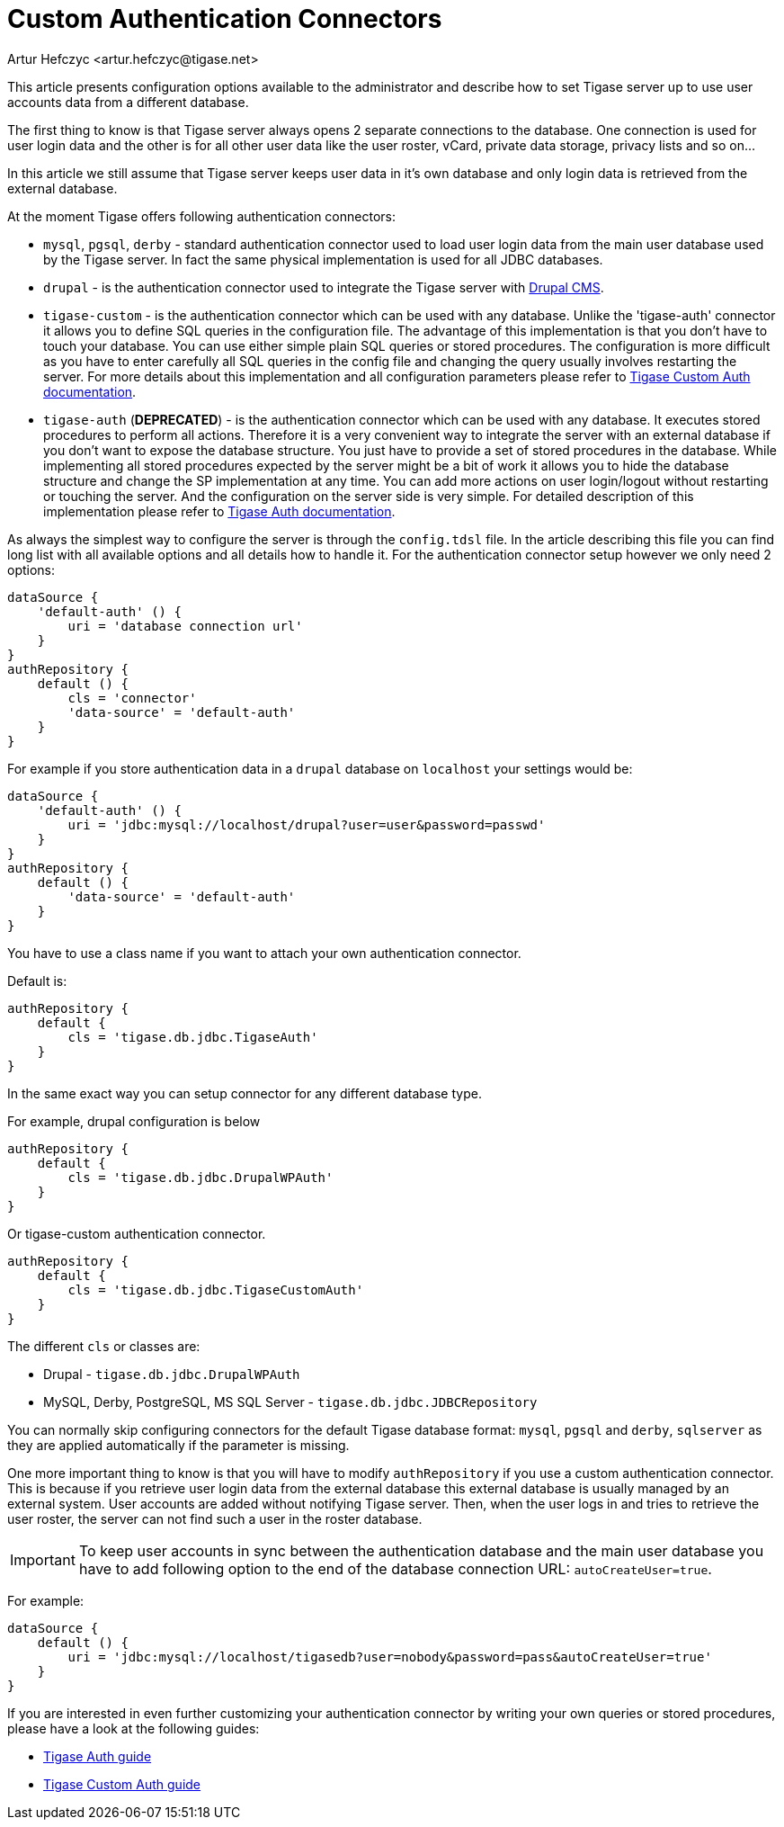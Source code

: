 [[customAuthentication]]
= Custom Authentication Connectors
:author: Artur Hefczyc <artur.hefczyc@tigase.net>
:version: v2.1, June 2017: Reformatted for Kernel/DSL

This article presents configuration options available to the administrator and describe how to set Tigase server up to use user accounts data from a different database.

The first thing to know is that Tigase server always opens 2 separate connections to the database. One connection is used for user login data and the other is for all other user data like the user roster, vCard, private data storage, privacy lists and so on...

In this article we still assume that Tigase server keeps user data in it's own database and only login data is retrieved from the external database.

At the moment Tigase offers following authentication connectors:

- `mysql`, `pgsql`, `derby` - standard authentication connector used to load user login data from the main user database used by the Tigase server. In fact the same physical implementation is used for all JDBC databases.
- `drupal` - is the authentication connector used to integrate the Tigase server with link:http://drupal.org/[Drupal CMS].
- `tigase-custom` - is the authentication connector which can be used with any database. Unlike the 'tigase-auth' connector it allows you to define SQL queries in the configuration file. The advantage of this implementation is that you don't have to touch your database. You can use either simple plain SQL queries or stored procedures. The configuration is more difficult as you have to enter carefully all SQL queries in the config file and changing the query usually involves restarting the server. For more details about this implementation and all configuration parameters please refer to xref:custonAuthConnector[Tigase Custom Auth documentation].
- `[.line-through]#tigase-auth#` (**DEPRECATED**) - is the authentication connector which can be used with any database. It executes stored procedures to perform all actions. Therefore it is a very convenient way to integrate the server with an external database if you don't want to expose the database structure. You just have to provide a set of stored procedures in the database. While implementing all stored procedures expected by the server might be a bit of work it allows you to hide the database structure and change the SP implementation at any time. You can add more actions on user login/logout without restarting or touching the server. And the configuration on the server side is very simple. For detailed description of this implementation please refer to xref:tigaseAuthConnector[Tigase Auth documentation].

As always the simplest way to configure the server is through the `config.tdsl` file. In the article describing this file you can find long list with all available options and all details how to handle it. For the authentication connector setup however we only need 2 options:

[source,dsl]
-----
dataSource {
    'default-auth' () {
        uri = 'database connection url'
    }
}
authRepository {
    default () {
        cls = 'connector'
        'data-source' = 'default-auth'
    }
}
-----

For example if you store authentication data in a `drupal` database on `localhost` your settings would be:

[source,dsl]
-----
dataSource {
    'default-auth' () {
        uri = 'jdbc:mysql://localhost/drupal?user=user&password=passwd'
    }
}
authRepository {
    default () {
        'data-source' = 'default-auth'
    }
}
-----

You have to use a class name if you want to attach your own authentication connector.

Default is:
[source,dsl]
-----
authRepository {
    default {
        cls = 'tigase.db.jdbc.TigaseAuth'
    }
}
-----

In the same exact way you can setup connector for any different database type.

For example, drupal configuration is below
[source,dsl]
-----
authRepository {
    default {
        cls = 'tigase.db.jdbc.DrupalWPAuth'
    }
}
-----

Or tigase-custom authentication connector.
[source,dsl]
-----
authRepository {
    default {
        cls = 'tigase.db.jdbc.TigaseCustomAuth'
    }
}
-----

The different `cls` or classes are:

- Drupal - `tigase.db.jdbc.DrupalWPAuth`
- MySQL, Derby, PostgreSQL, MS SQL Server - `tigase.db.jdbc.JDBCRepository`


You can normally skip configuring connectors for the default Tigase database format: `mysql`, `pgsql` and `derby`, `sqlserver` as they are applied automatically if the parameter is missing.

One more important thing to know is that you will have to modify `authRepository` if you use a custom authentication connector. This is because if you retrieve user login data from the external database this external database is usually managed by an external system. User accounts are added without notifying Tigase server. Then, when the user logs in and tries to retrieve the user roster, the server can not find such a user in the roster database.

[[autoCreateUser]]

IMPORTANT: To keep user accounts in sync between the authentication database and the main user database you have to add following option to the end of the database connection URL: `autoCreateUser=true`.

For example:

[source,dsl]
-----
dataSource {
    default () {
        uri = 'jdbc:mysql://localhost/tigasedb?user=nobody&password=pass&autoCreateUser=true'
    }
}
-----

If you are interested in even further customizing your authentication connector by writing your own queries or stored procedures, please have a look at the following guides:

- xref:tigaseAuthConnector[Tigase Auth guide]
- xref:custonAuthConnector[Tigase Custom Auth guide]
